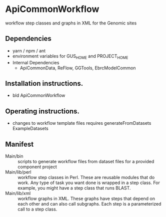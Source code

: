 * ApiCommonWorkflow

workflow step classes and graphs in XML for the Genomic sites

** Dependencies

   + yarn / npm / ant
   + environment variables for GUS_HOME and PROJECT_HOME
   + Internal Dependencies
     + ApiCommonData, ReFlow, GGTools, EbrcModelCommon

** Installation instructions.

   + bld ApiCommonWorkflow

** Operating instructions.

   + changes to workflow template files requires generateFromDatasets ExampleDatasets   

** Manifest

   + Main/bin :: scripts to generate workflow files from dataset files for a provided component project
   + Main/lib/perl :: workflow step classes in Perl. These are reusable modules that do work. Any type of task you want done is wrapped in a step class. For example, you might have a step class that runs BLAST. 
   + Main/lib/xml :: workflow graphs in XML. These graphs have steps that depend on each other and can also call subgraphs. Each step is a parameterized call to a step class.

